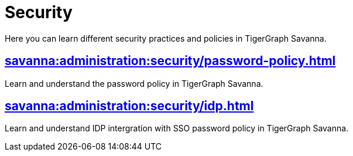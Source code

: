 = Security
:experimental:


Here you can learn different security practices and policies in TigerGraph Savanna.


== xref:savanna:administration:security/password-policy.adoc[]

Learn and understand the password policy in TigerGraph Savanna.


== xref:savanna:administration:security/idp.adoc[]

Learn and understand IDP intergration with SSO password policy in TigerGraph Savanna.
